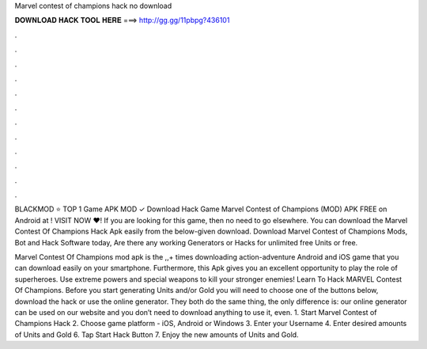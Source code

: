 Marvel contest of champions hack no download



𝐃𝐎𝐖𝐍𝐋𝐎𝐀𝐃 𝐇𝐀𝐂𝐊 𝐓𝐎𝐎𝐋 𝐇𝐄𝐑𝐄 ===> http://gg.gg/11pbpg?436101



.



.



.



.



.



.



.



.



.



.



.



.

BLACKMOD ⭐ TOP 1 Game APK MOD ✓ Download Hack Game Marvel Contest of Champions (MOD) APK FREE on Android at ! VISIT NOW ❤️! If you are looking for this game, then no need to go elsewhere. You can download the Marvel Contest Of Champions Hack Apk easily from the below-given download. Download Marvel Contest of Champions Mods, Bot and Hack Software today, Are there any working Generators or Hacks for unlimited free Units or free.

Marvel Contest Of Champions mod apk is the ,,+ times downloading action-adventure Android and iOS game that you can download easily on your smartphone. Furthermore, this Apk gives you an excellent opportunity to play the role of superheroes. Use extreme powers and special weapons to kill your stronger enemies! Learn To Hack MARVEL Contest Of Champions. Before you start generating Units and/or Gold you will need to choose one of the buttons below, download the hack or use the online generator. They both do the same thing, the only difference is: our online generator can be used on our website and you don’t need to download anything to use it, even. 1. Start Marvel Contest of Champions Hack 2. Choose game platform - iOS, Android or Windows 3. Enter your Username 4. Enter desired amounts of Units and Gold 6. Tap Start Hack Button 7. Enjoy the new amounts of Units and Gold.
